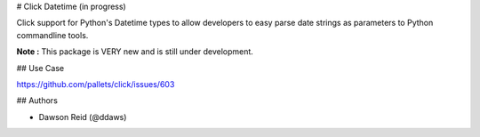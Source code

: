 # Click Datetime (in progress)

Click support for Python's Datetime types to allow developers to easy parse date strings as
parameters to Python commandline tools.

**Note :** This package is VERY new and is still under development.

## Use Case

https://github.com/pallets/click/issues/603

## Authors

- Dawson Reid (@ddaws)


